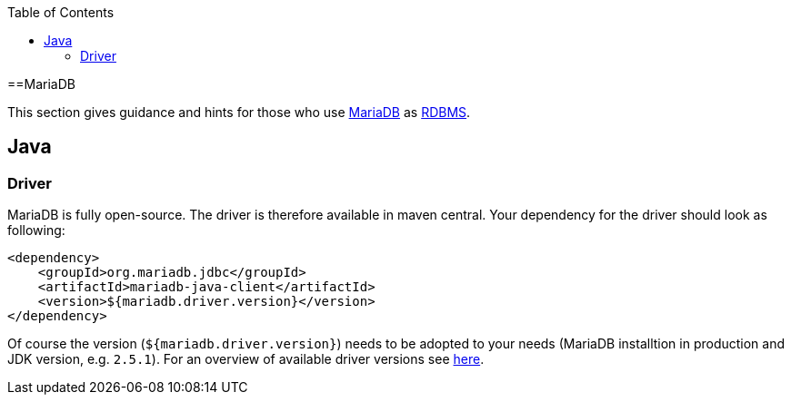 :toc: macro
toc::[]

==MariaDB

This section gives guidance and hints for those who use https://mariadb.org/[MariaDB] as link:guide-database.asciidoc#rdbms[RDBMS].

== Java

=== Driver
MariaDB is fully open-source. The driver is therefore available in maven central.
Your dependency for the driver should look as following:

```
<dependency>
    <groupId>org.mariadb.jdbc</groupId>
    <artifactId>mariadb-java-client</artifactId>
    <version>${mariadb.driver.version}</version>
</dependency>
```
Of course the version (`${mariadb.driver.version}`) needs to be adopted to your needs (MariaDB installtion in production and JDK version, e.g. `2.5.1`).
For an overview of available driver versions see https://mvnrepository.com/artifact/org.mariadb.jdbc/mariadb-java-client[here].

